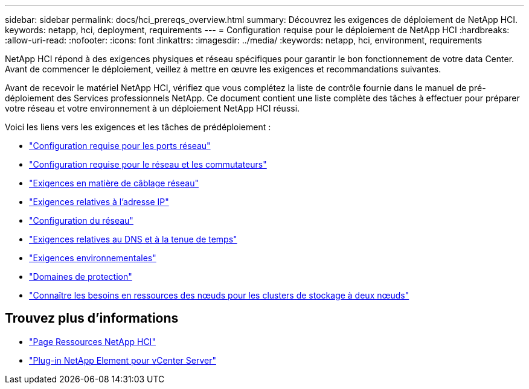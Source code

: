---
sidebar: sidebar 
permalink: docs/hci_prereqs_overview.html 
summary: Découvrez les exigences de déploiement de NetApp HCI. 
keywords: netapp, hci, deployment, requirements 
---
= Configuration requise pour le déploiement de NetApp HCI
:hardbreaks:
:allow-uri-read: 
:nofooter: 
:icons: font
:linkattrs: 
:imagesdir: ../media/
:keywords: netapp, hci, environment, requirements


[role="lead"]
NetApp HCI répond à des exigences physiques et réseau spécifiques pour garantir le bon fonctionnement de votre data Center. Avant de commencer le déploiement, veillez à mettre en œuvre les exigences et recommandations suivantes.

Avant de recevoir le matériel NetApp HCI, vérifiez que vous complétez la liste de contrôle fournie dans le manuel de pré-déploiement des Services professionnels NetApp. Ce document contient une liste complète des tâches à effectuer pour préparer votre réseau et votre environnement à un déploiement NetApp HCI réussi.

Voici les liens vers les exigences et les tâches de prédéploiement :

* link:hci_prereqs_required_network_ports.html["Configuration requise pour les ports réseau"]
* link:hci_prereqs_network_switch.html["Configuration requise pour le réseau et les commutateurs"]
* link:hci_prereqs_network_cables.html["Exigences en matière de câblage réseau"]
* link:hci_prereqs_ip_address.html["Exigences relatives à l'adresse IP"]
* link:hci_prereqs_network_configuration.html["Configuration du réseau"]
* link:hci_prereqs_timekeeping.html["Exigences relatives au DNS et à la tenue de temps"]
* link:hci_prereqs_environmental.html["Exigences environnementales"]
* link:hci_prereqs_protection_domains.html["Domaines de protection"]
* link:hci_prereqs_witness_nodes.html["Connaître les besoins en ressources des nœuds pour les clusters de stockage à deux nœuds"]


[discrete]
== Trouvez plus d'informations

* https://www.netapp.com/hybrid-cloud/hci-documentation/["Page Ressources NetApp HCI"^]
* https://docs.netapp.com/us-en/vcp/index.html["Plug-in NetApp Element pour vCenter Server"^]

